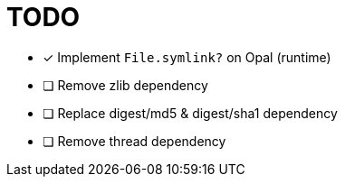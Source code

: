 = TODO

* [x] Implement `File.symlink?` on Opal (runtime)
* [ ] Remove zlib dependency
* [ ] Replace digest/md5 & digest/sha1 dependency
* [ ] Remove thread dependency
